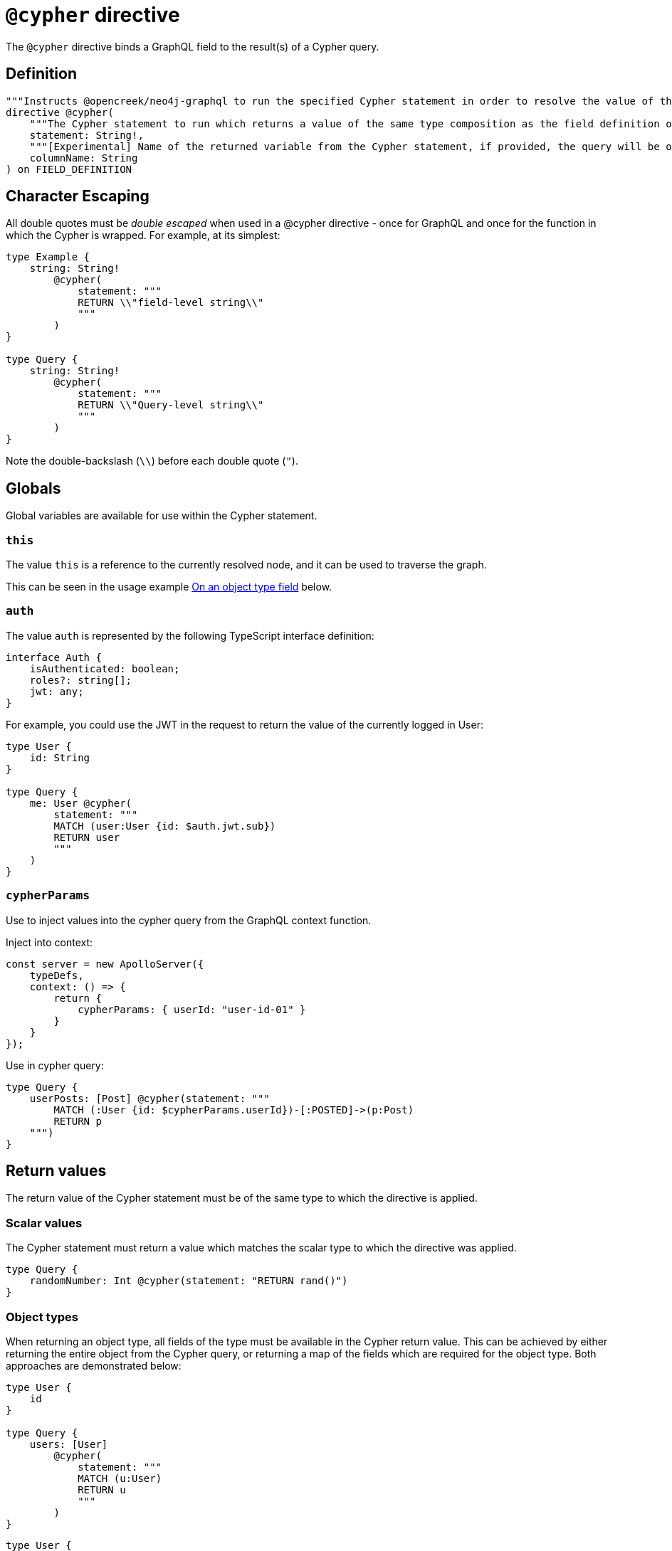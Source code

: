 [[type-definitions-cypher]]
= `@cypher` directive

The `@cypher` directive binds a GraphQL field to the result(s) of a Cypher query.

== Definition

[source, graphql, indent=0]
----
"""Instructs @opencreek/neo4j-graphql to run the specified Cypher statement in order to resolve the value of the field to which the directive is applied."""
directive @cypher(
    """The Cypher statement to run which returns a value of the same type composition as the field definition on which the directive is applied."""
    statement: String!,
    """[Experimental] Name of the returned variable from the Cypher statement, if provided, the query will be optimized to improve performance."""
    columnName: String
) on FIELD_DEFINITION
----

== Character Escaping

All double quotes must be _double escaped_ when used in a @cypher directive - once for GraphQL and once for the function in which the Cypher is wrapped. For example, at its simplest:

[source, graphql, indent=0]
----
type Example {
    string: String!
        @cypher(
            statement: """
            RETURN \\"field-level string\\"
            """
        )
}

type Query {
    string: String!
        @cypher(
            statement: """
            RETURN \\"Query-level string\\"
            """
        )
}
----

Note the double-backslash (`\\`) before each double quote (`"`).

== Globals

Global variables are available for use within the Cypher statement.

=== `this`

The value `this` is a reference to the currently resolved node, and it can be used to traverse the graph.

This can be seen in the usage example xref::type-definitions/cypher.adoc#type-definitions-cypher-object-usage[On an object type field] below.

=== `auth`

The value `auth` is represented by the following TypeScript interface definition:

[source, typescript, indent=0]
----
interface Auth {
    isAuthenticated: boolean;
    roles?: string[];
    jwt: any;
}
----

For example, you could use the JWT in the request to return the value of the currently logged in User:

[source, graphql, indent=0]
----
type User {
    id: String
}

type Query {
    me: User @cypher(
        statement: """
        MATCH (user:User {id: $auth.jwt.sub})
        RETURN user
        """
    )
}
----


=== `cypherParams`
Use to inject values into the cypher query from the GraphQL context function.

Inject into context:

[source, typescript, indent=0]
----
const server = new ApolloServer({
    typeDefs,
    context: () => {
        return {
            cypherParams: { userId: "user-id-01" }
        }
    }
});
----

Use in cypher query:

[source, graphql, indent=0]
----
type Query {
    userPosts: [Post] @cypher(statement: """
        MATCH (:User {id: $cypherParams.userId})-[:POSTED]->(p:Post)
        RETURN p
    """)
}
----

== Return values

The return value of the Cypher statement must be of the same type to which the directive is applied.

=== Scalar values

The Cypher statement must return a value which matches the scalar type to which the directive was applied.

[source, graphql, indent=0]
----
type Query {
    randomNumber: Int @cypher(statement: "RETURN rand()")
}
----

=== Object types

When returning an object type, all fields of the type must be available in the Cypher return value. This can be achieved by either returning the entire object from the Cypher query, or returning a map of the fields which are required for the object type. Both approaches are demonstrated below:

[source, graphql, indent=0]
----
type User {
    id
}

type Query {
    users: [User]
        @cypher(
            statement: """
            MATCH (u:User)
            RETURN u
            """
        )
}
----

[source, graphql, indent=0]
----
type User {
    id
}

type Query {
    users: [User] @cypher(statement: """
        MATCH (u:User)
        RETURN {
            id: u.id
        }
    """)
}
----

The downside of the latter approach is that you will need to adjust the return object as you change your object type definition.

== columnName

The `columName` argument will change the translation of custom Cypher. Instead of using https://neo4j.com/labs/apoc/4.0/overview/apoc.cypher/apoc.cypher.runFirstColumnMany/[apoc.cypher.runFirstColumnMany] it will directly wrap the query within a `CALL { }` subquery. This behvaiour has proven to be much more performant for the same queries.


`columnName` should be the name of the returned variable to be used in the rest of the query. For example:

The graphql query:
[source, graphql, indent=0]
----
type query {
    test: String! @cypher(statement: "MATCH(m:Movie) RETURN m", columnName: "m")
}
----

Would get translated to:
[source,cypher, indent=0]
----
CALL {
    MATCH(m:Movie) RETURN m
}
WITH m AS this
RETURN this
----

Additionally, escaping strings is no longer needed when `columName` is set.

NOTE: This alternative behaviour may lead to unexpected changes, mainly if using Neo4j 5.x, where subqueries need to be _aliased_.

== Usage examples

[[type-definitions-cypher-object-usage]]
=== On an object type field

In the example below, a field `similarMovies` is bound to the `Movie` type, to find other movies with an overlap of actors:

[source, graphql, indent=0]
----
type Actor {
    actorId: ID!
    name: String
    movies: [Movie!]! @relationship(type: "ACTED_IN", direction: OUT)
}

type Movie {
    movieId: ID!
    title: String
    description: String
    year: Int
    actors(limit: Int = 10): [Actor!]!
        @relationship(type: "ACTED_IN", direction: IN)
    similarMovies(limit: Int = 10): [Movie]
        @cypher(
            statement: """
            MATCH (this)<-[:ACTED_IN]-(:Actor)-[:ACTED_IN]->(rec:Movie)
            WITH rec, COUNT(*) AS score ORDER BY score DESC
            RETURN rec LIMIT $limit
            """
        )
}
----

=== On a Query type field

The example below demonstrates a simple Query to return all of the actors in the database:

[source, graphql, indent=0]
----
type Actor {
    actorId: ID!
    name: String
}

type Query {
    allActors: [Actor]
        @cypher(
            statement: """
            MATCH (a:Actor)
            RETURN a
            """
        )
}
----

=== On a Mutation type field

The example below demonstrates a simple Mutation using a Cypher query to insert a single actor with the specified name argument:

[source, graphql, indent=0]
----
type Actor {
    actorId: ID!
    name: String
}

type Mutation {
    createActor(name: String!): Actor
        @cypher(
            statement: """
            CREATE (a:Actor {name: $name})
            RETURN a
            """
        )
}
----
